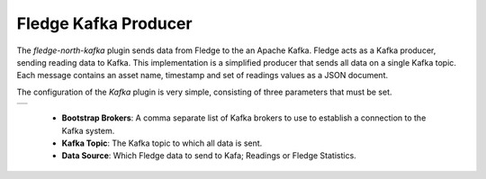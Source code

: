 .. Images
.. |kafka| image:: images/kafka.jpg

Fledge Kafka Producer
=====================

The *fledge-north-kafka* plugin sends data from Fledge to the an Apache Kafka. Fledge acts as a Kafka producer, sending reading data to Kafka. This implementation is a simplified producer that sends all data on a single Kafka topic. Each message contains an asset name, timestamp and set of readings values as a JSON document.

The configuration of the *Kafka* plugin is very simple, consisting of three parameters that must be set.

+---------+
| |kafka| |
+---------+

  - **Bootstrap Brokers**: A comma separate list of Kafka brokers to use to establish a connection to the Kafka system.
  - **Kafka Topic**: The Kafka topic to which all data is sent.
  - **Data Source**: Which Fledge data to send to Kafa; Readings or Fledge Statistics.
